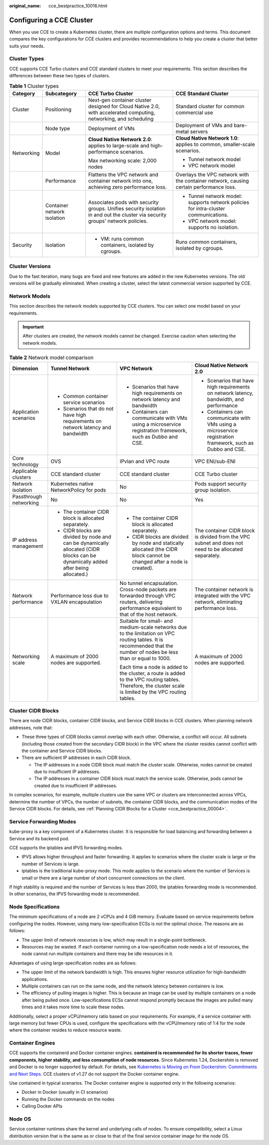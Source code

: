 :original_name: cce_bestpractice_10016.html

.. _cce_bestpractice_10016:

Configuring a CCE Cluster
=========================

When you use CCE to create a Kubernetes cluster, there are multiple configuration options and terms. This document compares the key configurations for CCE clusters and provides recommendations to help you create a cluster that better suits your needs.

Cluster Types
-------------

CCE supports CCE Turbo clusters and CCE standard clusters to meet your requirements. This section describes the differences between these two types of clusters.

.. table:: **Table 1** Cluster types

   +-----------------+-----------------------------+--------------------------------------------------------------------------------------------------------------------------------+----------------------------------------------------------------------------------------+
   | Category        | Subcategory                 | CCE Turbo Cluster                                                                                                              | CCE Standard Cluster                                                                   |
   +=================+=============================+================================================================================================================================+========================================================================================+
   | Cluster         | Positioning                 | Next-gen container cluster designed for Cloud Native 2.0, with accelerated computing, networking, and scheduling               | Standard cluster for common commercial use                                             |
   +-----------------+-----------------------------+--------------------------------------------------------------------------------------------------------------------------------+----------------------------------------------------------------------------------------+
   |                 | Node type                   | Deployment of VMs                                                                                                              | Deployment of VMs and bare-metal servers                                               |
   +-----------------+-----------------------------+--------------------------------------------------------------------------------------------------------------------------------+----------------------------------------------------------------------------------------+
   | Networking      | Model                       | **Cloud Native Network 2.0**: applies to large-scale and high-performance scenarios.                                           | **Cloud Native Network 1.0**: applies to common, smaller-scale scenarios.              |
   |                 |                             |                                                                                                                                |                                                                                        |
   |                 |                             | Max networking scale: 2,000 nodes                                                                                              | -  Tunnel network model                                                                |
   |                 |                             |                                                                                                                                | -  VPC network model                                                                   |
   +-----------------+-----------------------------+--------------------------------------------------------------------------------------------------------------------------------+----------------------------------------------------------------------------------------+
   |                 | Performance                 | Flattens the VPC network and container network into one, achieving zero performance loss.                                      | Overlays the VPC network with the container network, causing certain performance loss. |
   +-----------------+-----------------------------+--------------------------------------------------------------------------------------------------------------------------------+----------------------------------------------------------------------------------------+
   |                 | Container network isolation | Associates pods with security groups. Unifies security isolation in and out the cluster via security groups' network policies. | -  Tunnel network model: supports network policies for intra-cluster communications.   |
   |                 |                             |                                                                                                                                | -  VPC network model: supports no isolation.                                           |
   +-----------------+-----------------------------+--------------------------------------------------------------------------------------------------------------------------------+----------------------------------------------------------------------------------------+
   | Security        | Isolation                   | -  VM: runs common containers, isolated by cgroups.                                                                            | Runs common containers, isolated by cgroups.                                           |
   +-----------------+-----------------------------+--------------------------------------------------------------------------------------------------------------------------------+----------------------------------------------------------------------------------------+

Cluster Versions
----------------

Due to the fast iteration, many bugs are fixed and new features are added in the new Kubernetes versions. The old versions will be gradually eliminated. When creating a cluster, select the latest commercial version supported by CCE.

.. _cce_bestpractice_10016__section13189203510317:

Network Models
--------------

This section describes the network models supported by CCE clusters. You can select one model based on your requirements.

.. important::

   After clusters are created, the network models cannot be changed. Exercise caution when selecting the network models.

.. table:: **Table 2** Network model comparison

   +------------------------+-----------------------------------------------------------------------------------------------------------------------------------+----------------------------------------------------------------------------------------------------------------------------------------------------------------------+------------------------------------------------------------------------------------------------------------+
   | Dimension              | Tunnel Network                                                                                                                    | VPC Network                                                                                                                                                          | Cloud Native Network 2.0                                                                                   |
   +========================+===================================================================================================================================+======================================================================================================================================================================+============================================================================================================+
   | Application scenarios  | -  Common container service scenarios                                                                                             | -  Scenarios that have high requirements on network latency and bandwidth                                                                                            | -  Scenarios that have high requirements on network latency, bandwidth, and performance                    |
   |                        | -  Scenarios that do not have high requirements on network latency and bandwidth                                                  | -  Containers can communicate with VMs using a microservice registration framework, such as Dubbo and CSE.                                                           | -  Containers can communicate with VMs using a microservice registration framework, such as Dubbo and CSE. |
   +------------------------+-----------------------------------------------------------------------------------------------------------------------------------+----------------------------------------------------------------------------------------------------------------------------------------------------------------------+------------------------------------------------------------------------------------------------------------+
   | Core technology        | OVS                                                                                                                               | IPvlan and VPC route                                                                                                                                                 | VPC ENI/sub-ENI                                                                                            |
   +------------------------+-----------------------------------------------------------------------------------------------------------------------------------+----------------------------------------------------------------------------------------------------------------------------------------------------------------------+------------------------------------------------------------------------------------------------------------+
   | Applicable clusters    | CCE standard cluster                                                                                                              | CCE standard cluster                                                                                                                                                 | CCE Turbo cluster                                                                                          |
   +------------------------+-----------------------------------------------------------------------------------------------------------------------------------+----------------------------------------------------------------------------------------------------------------------------------------------------------------------+------------------------------------------------------------------------------------------------------------+
   | Network isolation      | Kubernetes native NetworkPolicy for pods                                                                                          | No                                                                                                                                                                   | Pods support security group isolation.                                                                     |
   +------------------------+-----------------------------------------------------------------------------------------------------------------------------------+----------------------------------------------------------------------------------------------------------------------------------------------------------------------+------------------------------------------------------------------------------------------------------------+
   | Passthrough networking | No                                                                                                                                | No                                                                                                                                                                   | Yes                                                                                                        |
   +------------------------+-----------------------------------------------------------------------------------------------------------------------------------+----------------------------------------------------------------------------------------------------------------------------------------------------------------------+------------------------------------------------------------------------------------------------------------+
   | IP address management  | -  The container CIDR block is allocated separately.                                                                              | -  The container CIDR block is allocated separately.                                                                                                                 | The container CIDR block is divided from the VPC subnet and does not need to be allocated separately.      |
   |                        | -  CIDR blocks are divided by node and can be dynamically allocated (CIDR blocks can be dynamically added after being allocated.) | -  CIDR blocks are divided by node and statically allocated (the CIDR block cannot be changed after a node is created).                                              |                                                                                                            |
   +------------------------+-----------------------------------------------------------------------------------------------------------------------------------+----------------------------------------------------------------------------------------------------------------------------------------------------------------------+------------------------------------------------------------------------------------------------------------+
   | Network performance    | Performance loss due to VXLAN encapsulation                                                                                       | No tunnel encapsulation. Cross-node packets are forwarded through VPC routers, delivering performance equivalent to that of the host network.                        | The container network is integrated with the VPC network, eliminating performance loss.                    |
   +------------------------+-----------------------------------------------------------------------------------------------------------------------------------+----------------------------------------------------------------------------------------------------------------------------------------------------------------------+------------------------------------------------------------------------------------------------------------+
   | Networking scale       | A maximum of 2000 nodes are supported.                                                                                            | Suitable for small- and medium-scale networks due to the limitation on VPC routing tables. It is recommended that the number of nodes be less than or equal to 1000. | A maximum of 2000 nodes are supported.                                                                     |
   |                        |                                                                                                                                   |                                                                                                                                                                      |                                                                                                            |
   |                        |                                                                                                                                   | Each time a node is added to the cluster, a route is added to the VPC routing tables. Therefore, the cluster scale is limited by the VPC routing tables.             |                                                                                                            |
   +------------------------+-----------------------------------------------------------------------------------------------------------------------------------+----------------------------------------------------------------------------------------------------------------------------------------------------------------------+------------------------------------------------------------------------------------------------------------+

Cluster CIDR Blocks
-------------------

There are node CIDR blocks, container CIDR blocks, and Service CIDR blocks in CCE clusters. When planning network addresses, note that:

-  These three types of CIDR blocks cannot overlap with each other. Otherwise, a conflict will occur. All subnets (including those created from the secondary CIDR block) in the VPC where the cluster resides cannot conflict with the container and Service CIDR blocks.
-  There are sufficient IP addresses in each CIDR block.

   -  The IP addresses in a node CIDR block must match the cluster scale. Otherwise, nodes cannot be created due to insufficient IP addresses.
   -  The IP addresses in a container CIDR block must match the service scale. Otherwise, pods cannot be created due to insufficient IP addresses.

In complex scenarios, for example, multiple clusters use the same VPC or clusters are interconnected across VPCs, determine the number of VPCs, the number of subnets, the container CIDR blocks, and the communication modes of the Service CIDR blocks. For details, see :ref:`Planning CIDR Blocks for a Cluster <cce_bestpractice_00004>`.

Service Forwarding Modes
------------------------

kube-proxy is a key component of a Kubernetes cluster. It is responsible for load balancing and forwarding between a Service and its backend pod.

CCE supports the iptables and IPVS forwarding modes.

-  IPVS allows higher throughput and faster forwarding. It applies to scenarios where the cluster scale is large or the number of Services is large.
-  iptables is the traditional kube-proxy mode. This mode applies to the scenario where the number of Services is small or there are a large number of short concurrent connections on the client.

If high stability is required and the number of Services is less than 2000, the iptables forwarding mode is recommended. In other scenarios, the IPVS forwarding mode is recommended.

Node Specifications
-------------------

The minimum specifications of a node are 2 vCPUs and 4 GiB memory. Evaluate based on service requirements before configuring the nodes. However, using many low-specification ECSs is not the optimal choice. The reasons are as follows:

-  The upper limit of network resources is low, which may result in a single-point bottleneck.
-  Resources may be wasted. If each container running on a low-specification node needs a lot of resources, the node cannot run multiple containers and there may be idle resources in it.

Advantages of using large-specification nodes are as follows:

-  The upper limit of the network bandwidth is high. This ensures higher resource utilization for high-bandwidth applications.
-  Multiple containers can run on the same node, and the network latency between containers is low.
-  The efficiency of pulling images is higher. This is because an image can be used by multiple containers on a node after being pulled once. Low-specifications ECSs cannot respond promptly because the images are pulled many times and it takes more time to scale these nodes.

Additionally, select a proper vCPU/memory ratio based on your requirements. For example, if a service container with large memory but fewer CPUs is used, configure the specifications with the vCPU/memory ratio of 1:4 for the node where the container resides to reduce resource waste.

Container Engines
-----------------

CCE supports the containerd and Docker container engines. **containerd is recommended for its shorter traces, fewer components, higher stability, and less consumption of node resources**. Since Kubernetes 1.24, Dockershim is removed and Docker is no longer supported by default. For details, see `Kubernetes is Moving on From Dockershim: Commitments and Next Steps <https://kubernetes.io/blog/2022/01/07/kubernetes-is-moving-on-from-dockershim/>`__. CCE clusters of v1.27 do not support the Docker container engine.

Use containerd in typical scenarios. The Docker container engine is supported only in the following scenarios:

-  Docker in Docker (usually in CI scenarios)
-  Running the Docker commands on the nodes
-  Calling Docker APIs

Node OS
-------

Service container runtimes share the kernel and underlying calls of nodes. To ensure compatibility, select a Linux distribution version that is the same as or close to that of the final service container image for the node OS.
